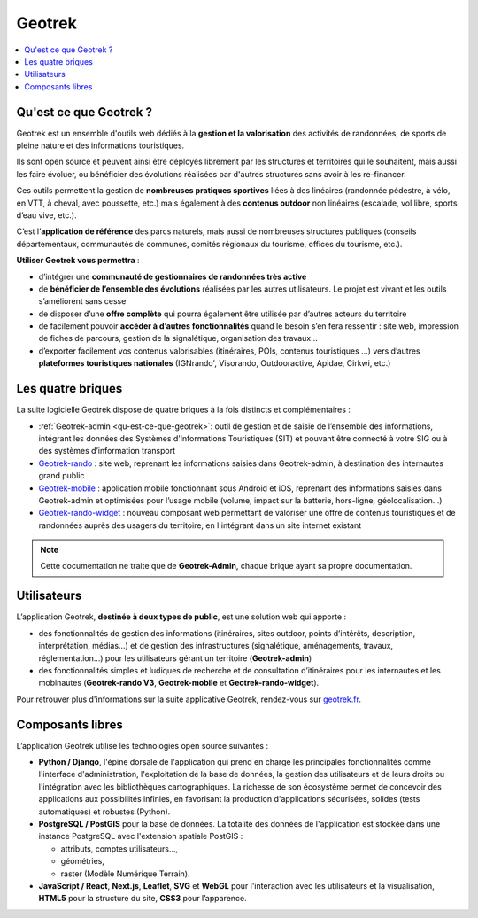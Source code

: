 =======
Geotrek
=======

.. contents::
   :local:
   :depth: 2

.. _qu-est-ce-que-geotrek:

Qu'est ce que Geotrek ?
=======================

Geotrek est un ensemble d'outils web dédiés à la **gestion et la valorisation** des activités de randonnées, de sports de pleine nature et des informations touristiques.

Ils sont open source et peuvent ainsi être déployés librement par les structures et territoires qui le souhaitent, mais aussi les faire évoluer, ou bénéficier des évolutions réalisées par d'autres structures sans avoir à les re-financer.

Ces outils permettent la gestion de **nombreuses pratiques sportives** liées à des linéaires (randonnée pédestre, à vélo, en VTT, à cheval, avec poussette, etc.) mais également à des **contenus outdoor** non linéaires (escalade, vol libre, sports d’eau vive, etc.).

C’est l’**application de référence** des parcs naturels, mais aussi de nombreuses structures publiques (conseils départementaux, communautés de communes, comités régionaux du tourisme, offices du tourisme, etc.).

**Utiliser Geotrek vous permettra** :

* d’intégrer une **communauté de gestionnaires de randonnées très active**
* de **bénéficier de l’ensemble des évolutions** réalisées par les autres utilisateurs. Le projet est vivant et les outils s’améliorent sans cesse
* de disposer d’une **offre complète** qui pourra également être utilisée par d’autres acteurs du territoire
* de facilement pouvoir **accéder à d’autres fonctionnalités** quand le besoin s’en fera ressentir : site web, impression de fiches de parcours, gestion de la signalétique, organisation des travaux…
* d’exporter facilement vos contenus valorisables (itinéraires, POIs, contenus touristiques …) vers d’autres **plateformes touristiques nationales** (IGNrando', Visorando, Outdooractive, Apidae, Cirkwi, etc.)

Les quatre briques
==================


La suite logicielle Geotrek dispose de quatre briques à la fois distincts et complémentaires :

* :ref:`Geotrek-admin <qu-est-ce-que-geotrek>`: outil de gestion et de saisie de l’ensemble des informations, intégrant les données des Systèmes d’Informations Touristiques (SIT) et pouvant être connecté à votre SIG ou à des systèmes d’information transport
* `Geotrek-rando <https://github.com/GeotrekCE/Geotrek-rando-v3/blob/main/docs/presentation-fr.md>`_ : site web, reprenant les informations saisies dans Geotrek-admin, à destination des internautes grand public
* `Geotrek-mobile <https://github.com/GeotrekCE/Geotrek-mobile#geotrek-mobile>`_ : application mobile fonctionnant sous Android et iOS, reprenant des informations saisies dans Geotrek-admin et optimisées pour l’usage mobile (volume, impact sur la batterie, hors-ligne, géolocalisation…)
* `Geotrek-rando-widget <https://github.com/GeotrekCE/Geotrek-rando-widget#geotrek-rando-widget>`_ : nouveau composant web permettant de valoriser une offre de contenus touristiques et de randonnées auprès des usagers du territoire, en l'intégrant dans un site internet existant

.. note::
  Cette documentation ne traite que de **Geotrek-Admin**, chaque brique ayant sa propre documentation.

Utilisateurs
============

L’application Geotrek, **destinée à deux types de public**, est une solution web qui apporte :

* des fonctionnalités de gestion des informations (itinéraires, sites outdoor, points d’intérêts, description, interprétation, médias…) et de gestion des infrastructures (signalétique, aménagements, travaux, réglementation…) pour les utilisateurs gérant un territoire (**Geotrek-admin**) 
* des fonctionnalités simples et ludiques de recherche et de consultation d’itinéraires pour les internautes et les mobinautes (**Geotrek-rando V3**, **Geotrek-mobile** et **Geotrek-rando-widget**).

Pour retrouver plus d'informations sur la suite applicative Geotrek, rendez-vous sur `geotrek.fr <https://geotrek.fr>`_.

Composants libres
=================

L’application Geotrek utilise les technologies open source suivantes :

* **Python / Django**, l'épine dorsale de l'application qui prend en charge les principales fonctionnalités comme l'interface d'administration, l'exploitation de la base de données, la gestion des utilisateurs et de leurs droits ou l'intégration avec les bibliothèques cartographiques. La richesse de son écosystème permet de concevoir des applications aux possibilités infinies, en favorisant la production d'applications sécurisées, solides (tests automatiques) et robustes (Python).
* **PostgreSQL / PostGIS** pour la base de données. La totalité des données de l'application est stockée dans une instance PostgreSQL avec l'extension spatiale PostGIS :

  * attributs, comptes utilisateurs…,
  * géométries,
  * raster (Modèle Numérique Terrain).
* **JavaScript / React**, **Next.js**, **Leaflet**, **SVG** et **WebGL** pour l'interaction avec les utilisateurs et la visualisation, **HTML5** pour la structure du site, **CSS3** pour l’apparence.
